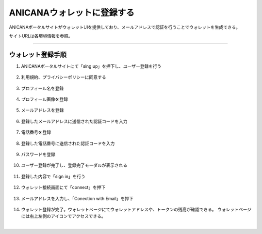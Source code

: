 ############################
ANICANAウォレットに登録する
############################

ANICANAポータルサイトがウォレットUIを提供しており、メールアドレスで認証を行うことでウォレットを生成できる。

サイトURLは各環境情報を参照。

--------------------------------------------------------------------------------------------------------------


ウォレット登録手順
============================

#. ANICANAポータルサイトにて「sing up」を押下し、ユーザー登録を行う

   .. figure:: ../img/wallet-registration/1.png
      :scale: 10%

#. 利用規約、プライバシーポリシーに同意する

   .. figure:: ../img/wallet-registration/2.png
      :scale: 10%

#. プロフィール名を登録

   .. figure:: ../img/wallet-registration/3.png
      :scale: 10%

#. プロフィール画像を登録

   .. figure:: ../img/wallet-registration/4.png
      :scale: 10%

#. メールアドレスを登録

   .. figure:: ../img/wallet-registration/5.png
      :scale: 10%

#. 登録したメールアドレスに送信された認証コードを入力

   .. figure:: ../img/wallet-registration/6.png
      :scale: 10%

#. 電話番号を登録

   .. figure:: ../img/wallet-registration/7.png
      :scale: 10%

#. 登録した電話番号に送信された認証コードを入力

   .. figure:: ../img/wallet-registration/8.png
      :scale: 10%

#. パスワードを登録

   .. figure:: ../img/wallet-registration/9.png
      :scale: 10%

#. ユーザー登録が完了し、登録完了モーダルが表示される

   .. figure:: ../img/wallet-registration/10.png
      :scale: 10%

#. 登録した内容で「sign in」を行う

   .. figure:: ../img/wallet-registration/11.png
      :scale: 10%

#. ウォレット接続画面にて「connect」を押下

   .. figure:: ../img/wallet-registration/12.png
      :scale: 10%

#. メールアドレスを入力し、「Conection with Email」を押下

   .. figure:: ../img/wallet-registration/13.png
      :scale: 10%

#. ウォレット登録が完了。ウォレットページにてウォレットアドレスや、トークンの残高が確認できる。
   ウォレットページには右上左側のアイコンでアクセスできる。

.. |logo1| image:: ../img/wallet-registration/14.png
          :scale: 10%
.. |logo2| image:: ../img/wallet-registration/15.png
          :scale: 10%
.. |logo3| image:: ../img/wallet-registration/16.png
          :scale: 10%

　|logo1|　|logo2|　|logo3|

